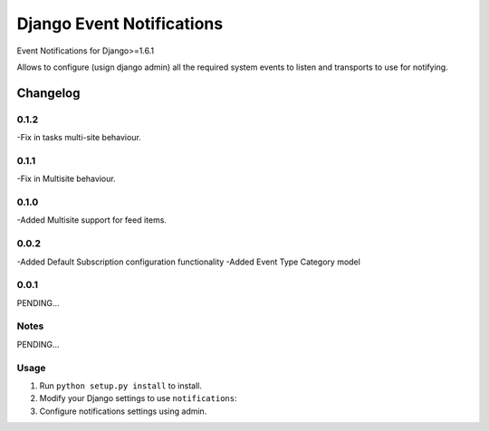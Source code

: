 ==========================
Django Event Notifications
==========================

Event Notifications for Django>=1.6.1

Allows to configure (usign django admin) all the required system events to listen and transports to use for notifying.

Changelog
=========

0.1.2
-----
-Fix in tasks multi-site behaviour.

0.1.1
-----
-Fix in Multisite behaviour.

0.1.0
-----
-Added Multisite support for feed items.

0.0.2
-----
-Added Default Subscription configuration functionality
-Added Event Type Category model

0.0.1
-----

PENDING...

Notes
-----

PENDING...

Usage
-----

1. Run ``python setup.py install`` to install.

2. Modify your Django settings to use ``notifications``:

3. Configure notifications settings using admin.

